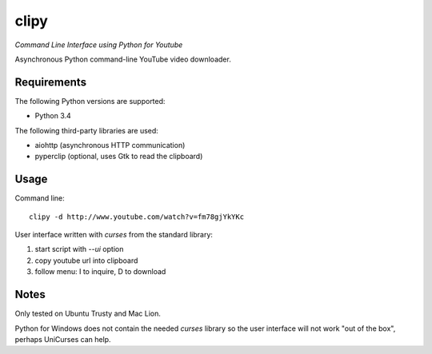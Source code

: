 clipy
=====

*Command Line Interface using Python for Youtube*

Asynchronous Python command-line YouTube video downloader.

Requirements
------------

The following Python versions are supported:

* Python 3.4

The following third-party libraries are used:

* aiohttp (asynchronous HTTP communication)
* pyperclip (optional, uses Gtk to read the clipboard)

Usage
-----

Command line::

    clipy -d http://www.youtube.com/watch?v=fm78gjYkYKc

User interface written with `curses` from the standard library:

1. start script with `--ui` option
2. copy youtube url into clipboard
3. follow menu: I to inquire, D to download

Notes
-----

Only tested on Ubuntu Trusty and Mac Lion.

Python for Windows does not contain the needed `curses` library so the user
interface will not work "out of the box", perhaps UniCurses can help.
